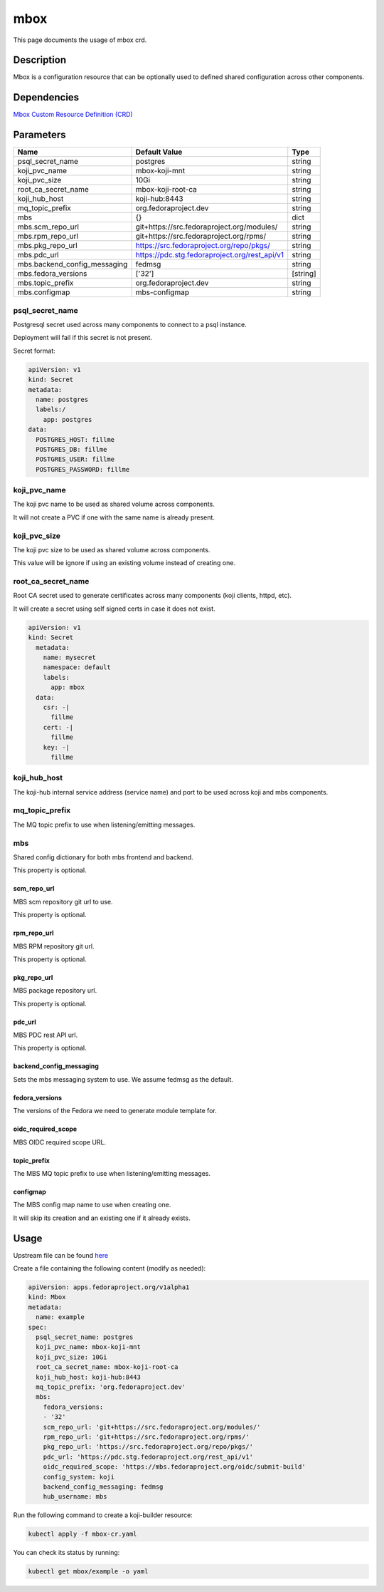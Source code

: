 ============
mbox
============

This page documents the usage of mbox crd.

Description
===========

Mbox is a configuration resource that can be optionally used to defined shared configuration across other components.

Dependencies
============

`Mbox Custom Resource Definition (CRD) <https://raw.githubusercontent.com/fedora-infra/mbbox/master/mbox-operator/deploy/crds/apps.fedoraproject.org_mbox_crd.yaml>`_

Parameters
==========
    

+------------------------------+---------------------------------------------------+----------+
| Name                         | Default Value                                     | Type     |
+==============================+===================================================+==========+
| psql_secret_name             | postgres                                          |  string  |
+------------------------------+---------------------------------------------------+----------+
| koji_pvc_name                | mbox-koji-mnt                                     |  string  |
+------------------------------+---------------------------------------------------+----------+
| koji_pvc_size                | 10Gi                                              |  string  |
+------------------------------+---------------------------------------------------+----------+
| root_ca_secret_name          | mbox-koji-root-ca                                 |  string  |
+------------------------------+---------------------------------------------------+----------+
| koji_hub_host                | koji-hub:8443                                     |  string  |
+------------------------------+---------------------------------------------------+----------+
| mq_topic_prefix              | org.fedoraproject.dev                             |  string  |
+------------------------------+---------------------------------------------------+----------+
| mbs                          | {}                                                |  dict    |
+------------------------------+---------------------------------------------------+----------+
| mbs.scm_repo_url             | git+https://src.fedoraproject.org/modules/        |  string  |
+------------------------------+---------------------------------------------------+----------+
| mbs.rpm_repo_url             | git+https://src.fedoraproject.org/rpms/           |  string  |
+------------------------------+---------------------------------------------------+----------+
| mbs.pkg_repo_url             | https://src.fedoraproject.org/repo/pkgs/          |  string  |
+------------------------------+---------------------------------------------------+----------+
| mbs.pdc_url                  | https://pdc.stg.fedoraproject.org/rest_api/v1     |  string  |
+------------------------------+---------------------------------------------------+----------+
| mbs.backend_config_messaging | fedmsg                                            |  string  |
+------------------------------+---------------------------------------------------+----------+
| mbs.fedora_versions          | ['32']                                            | [string] |
+------------------------------+---------------------------------------------------+----------+
| mbs.topic_prefix             |  org.fedoraproject.dev                            |  string  |
+------------------------------+---------------------------------------------------+----------+
| mbs.configmap                |  mbs-configmap                                    |  string  |
+------------------------------+---------------------------------------------------+----------+


psql_secret_name
----------------

Postgresql secret used across many components to connect to a psql instance.

Deployment will fail if this secret is not present.

Secret format:

.. code-block:: yaml

  apiVersion: v1
  kind: Secret
  metadata:
    name: postgres
    labels:/
      app: postgres
  data:
    POSTGRES_HOST: fillme
    POSTGRES_DB: fillme
    POSTGRES_USER: fillme
    POSTGRES_PASSWORD: fillme

koji_pvc_name
-------------

The koji pvc name to be used as shared volume across components.

It will not create a PVC if one with the same name is already present.

koji_pvc_size
-------------

The koji pvc size to be used as shared volume across components.

This value will be ignore if using an existing volume instead of creating one.

root_ca_secret_name
-------------------

Root CA secret used to generate certificates across many components (koji clients, httpd, etc).

It will create a secret using self signed certs in case it does not exist.

.. code-block:: yaml

  apiVersion: v1
  kind: Secret
    metadata:
      name: mysecret
      namespace: default
      labels:
        app: mbox
    data:
      csr: -|
        fillme
      cert: -|
        fillme
      key: -|
        fillme 

koji_hub_host
-------------

The koji-hub internal service address (service name) and port to be used across koji and mbs components.

mq_topic_prefix
---------------

The MQ topic prefix to use when listening/emitting messages.

mbs
---

Shared config dictionary for both mbs frontend and backend.

This property is optional.

scm_repo_url
************

MBS scm repository git url to use.

This property is optional.

rpm_repo_url
************

MBS RPM repository git url.

This property is optional.

pkg_repo_url
************

MBS package repository url.

This property is optional.

pdc_url
*******

MBS PDC rest API url.

This property is optional.


backend_config_messaging
************************

Sets the mbs messaging system to use. We assume fedmsg as the default.

fedora_versions
***************

The versions of the Fedora we need to generate module template for.

oidc_required_scope
*******************

MBS OIDC required scope URL.

topic_prefix
***************

The MBS MQ topic prefix to use when listening/emitting messages.

configmap
*********

The MBS config map name to use when creating one.

It will skip its creation and an existing one if it already exists.

Usage
=====

Upstream file can be found `here <https://raw.githubusercontent.com/fedora-infra/mbbox/master/mbox-operator/deploy/crds/apps.fedoraproject.org_v1alpha1_mbox_cr.yaml>`_

Create a file containing the following content (modify as needed):

.. code-block:: yaml

  apiVersion: apps.fedoraproject.org/v1alpha1
  kind: Mbox
  metadata:
    name: example
  spec:
    psql_secret_name: postgres
    koji_pvc_name: mbox-koji-mnt
    koji_pvc_size: 10Gi
    root_ca_secret_name: mbox-koji-root-ca
    koji_hub_host: koji-hub:8443
    mq_topic_prefix: 'org.fedoraproject.dev'
    mbs:
      fedora_versions:
      - '32'
      scm_repo_url: 'git+https://src.fedoraproject.org/modules/'
      rpm_repo_url: 'git+https://src.fedoraproject.org/rpms/'
      pkg_repo_url: 'https://src.fedoraproject.org/repo/pkgs/'
      pdc_url: 'https://pdc.stg.fedoraproject.org/rest_api/v1'
      oidc_required_scope: 'https://mbs.fedoraproject.org/oidc/submit-build'
      config_system: koji
      backend_config_messaging: fedmsg
      hub_username: mbs

Run the following command to create a koji-builder resource:
  
.. code-block:: shell

  kubectl apply -f mbox-cr.yaml

You can check its status by running:

.. code-block:: shell

  kubectl get mbox/example -o yaml
